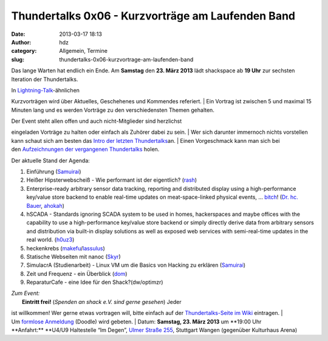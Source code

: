 Thundertalks 0x06 - Kurzvorträge am Laufenden Band
##################################################
:date: 2013-03-17 18:13
:author: hdz
:category: Allgemein, Termine
:slug: thundertalks-0x06-kurzvortrage-am-laufenden-band

|shack|\ Das lange Warten hat endlich ein Ende. Am **Samstag** den **23.
März 2013** lädt shackspace ab **19 Uhr** zur sechsten Iteration der
Thundertalks.

| In \ `Lightning-Talk <http://en.wikipedia.org/wiki/Lightning_Talk>`__-ähnlichen
Kurzvorträgen wird über Aktuelles, Geschehenes und Kommendes referiert.
|  Ein Vortrag ist zwischen 5 und maximal 15 Minuten lang und es werden
Vorträge zu den verschiedensten Themen gehalten.

| Der Event steht allen offen und auch nicht-Mitglieder sind herzlichst
eingeladen Vorträge zu halten oder einfach als Zuhörer dabei zu sein.
|  Wer sich darunter immernoch nichts vorstellen kann schaut sich am
besten das \ `Intro der letzten
Thundertalks <http://vimeo.com/34638137>`__\ an.
|  Einen Vorgeschmack kann man sich bei den \ `Aufzeichnungen der
vergangenen
Thundertalks <http://shackspace.de/wiki/doku.php?id=project:thundertalks>`__ holen.

Der aktuelle Stand der Agenda:

#. 

   .. raw:: html

      <div>

   Einführung (`Samuirai <https://twitter.com/Samuirai>`__)

   .. raw:: html

      </div>

#. 

   .. raw:: html

      <div>

   Heißer Hipsterwebscheiß - Wie performant ist der eigentlich?
   (`rash <https://twitter.com/rashfael>`__)

   .. raw:: html

      </div>

#. 

   .. raw:: html

      <div>

   Enterprise-ready arbitrary sensor data tracking, reporting and
   distributed display using a high-performance key/value store backend
   to enable real-time updates on meat-space-linked physical events,
   … \ `bitch <http://roothausen.de/2010/08/29/pfleidis-first-two-rules/>`__!
   (`Dr. hc. Bauer <https://twitter.com/rel0c8>`__,
   `ahokah <https://twitter.com/hdznrrd>`__)

   .. raw:: html

      </div>

#. 

   .. raw:: html

      <div>

   hSCADA - Standards ignoring SCADA system to be used in homes,
   hackerspaces and maybe offices with the capability to use a
   high-performance key/value store backend or simply directly derive
   data from arbitrary sensors and distribution via built-in display
   solutions as well as exposed web services with semi-real-time updates
   in the real world. (`h0uz3 <https://twitter.com/h0uz3>`__)

   .. raw:: html

      </div>

#. 

   .. raw:: html

      <div>

   heckenkrebs
   (`makefu <https://twitter.com/makefoo>`__/`lassulus <https://twitter.com/lassulus>`__)

   .. raw:: html

      </div>

#. 

   .. raw:: html

      <div>

   Statische Webseiten mit nanoc (`Skyr <https://twitter.com/_skyr>`__)

   .. raw:: html

      </div>

#. 

   .. raw:: html

      <div>

   SimulacrA (Studienarbeit) - Linux VM um die Basics von Hacking zu
   erklären (\ `Samuirai <https://twitter.com/Samuirai>`__)

   .. raw:: html

      </div>

#. 

   .. raw:: html

      <div>

   Zeit und Frequenz - ein Überblick
   (`dom <https://twitter.com/grftjx>`__)

   .. raw:: html

      </div>

#. 

   .. raw:: html

      <div>

   ReparaturCafe - eine Idee für den Shack?(dw/optimzr)

   .. raw:: html

      </div>

| *Zum Event:*
|  **Eintritt frei!** (*Spenden an shack e.V. sind gerne gesehen*) Jeder
ist willkommen! Wer gerne etwas vortragen will, bitte einfach auf
der \ `Thundertalks-Seite im
Wiki <http://shackspace.de/wiki/doku.php?id=project:thundertalks>`__ eintragen.
|  Um \ `formlose
Anmeldung <http://doodle.com/8z57gh46a8t58f87>`__ (Doodle) wird gebeten.
|  Datum: \ **Samstag, 23. März 2013** um **19:00 Uhr
**\ Anfahrt:\ ** **\ U4/U9 Haltestelle “Im Degen”, \ `Ulmer Straße
255 <http://shackspace.de/?page_id=713>`__, Stuttgart Wangen (gegenüber
Kulturhaus Arena)

.. |shack| image:: http://shackspace.de/wp-content/uploads/2012/06/shack-150x150.png
